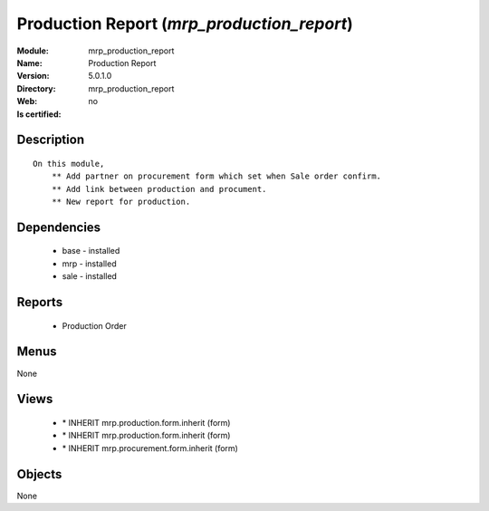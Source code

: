 
.. module:: mrp_production_report
    :synopsis: Production Report
    :noindex:
.. 

Production Report (*mrp_production_report*)
===========================================
:Module: mrp_production_report
:Name: Production Report
:Version: 5.0.1.0
:Directory: mrp_production_report
:Web: 
:Is certified: no

Description
-----------

::

  On this module,
      ** Add partner on procurement form which set when Sale order confirm.
      ** Add link between production and procument.
      ** New report for production.

Dependencies
------------

 * base - installed
 * mrp - installed
 * sale - installed

Reports
-------

 * Production Order

Menus
-------


None


Views
-----

 * \* INHERIT mrp.production.form.inherit (form)
 * \* INHERIT mrp.production.form.inherit (form)
 * \* INHERIT mrp.procurement.form.inherit (form)


Objects
-------

None
